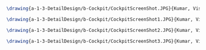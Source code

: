 #+BEGIN_SRC tex :tangle  yes :tangle Cockpit.tex

\drawing{a-1-3-DetailDesign/b-Cockpit/CockpitScreenShot.JPG}{Kumar, Vishakh: Cockpit View 1}

\drawing{a-1-3-DetailDesign/b-Cockpit/CockpitScreenShot1.JPG}{Kumar, Vishakh: Cockpit View 2}

\drawing{a-1-3-DetailDesign/b-Cockpit/CockpitScreenShot2.JPG}{Kumar, Vishakh: Cockpit View 3}

\drawing{a-1-3-DetailDesign/b-Cockpit/CockpitScreenShot3.JPG}{Kumar, Vishakh: Cockpit View 4}



#+END_SRC

